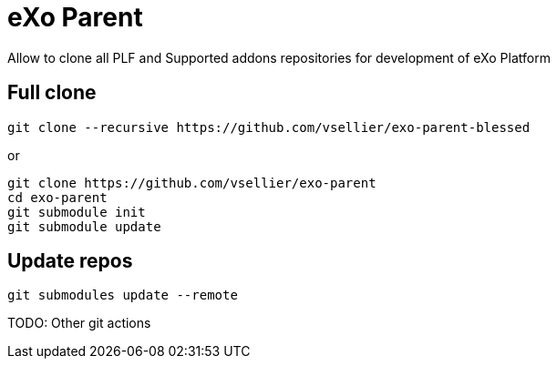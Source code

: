# eXo Parent

Allow to clone all PLF and Supported addons repositories for development of eXo Platform

## Full clone

```
git clone --recursive https://github.com/vsellier/exo-parent-blessed
```

or
```
git clone https://github.com/vsellier/exo-parent
cd exo-parent
git submodule init
git submodule update
```

## Update repos

```
git submodules update --remote
```

TODO: Other git actions
